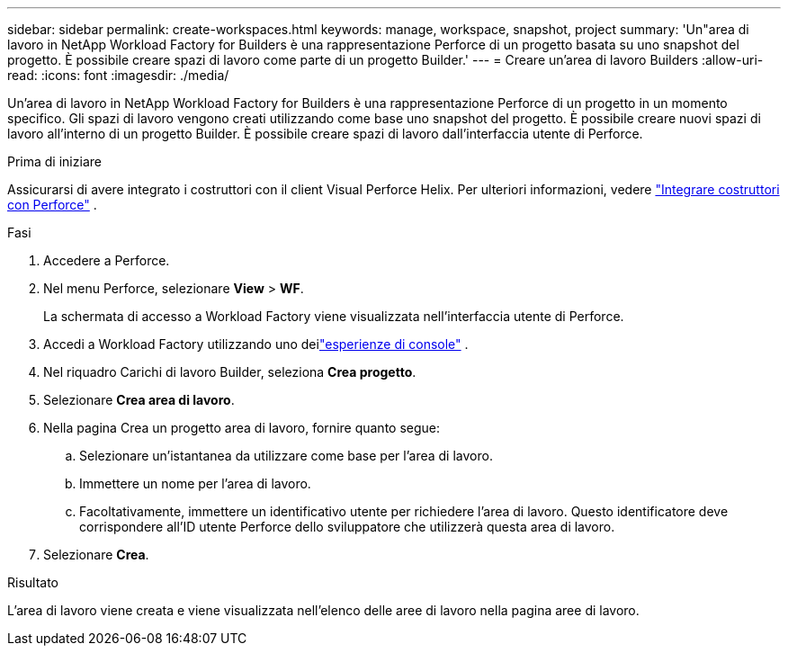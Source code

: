 ---
sidebar: sidebar 
permalink: create-workspaces.html 
keywords: manage, workspace, snapshot, project 
summary: 'Un"area di lavoro in NetApp Workload Factory for Builders è una rappresentazione Perforce di un progetto basata su uno snapshot del progetto.  È possibile creare spazi di lavoro come parte di un progetto Builder.' 
---
= Creare un'area di lavoro Builders
:allow-uri-read: 
:icons: font
:imagesdir: ./media/


[role="lead"]
Un'area di lavoro in NetApp Workload Factory for Builders è una rappresentazione Perforce di un progetto in un momento specifico.  Gli spazi di lavoro vengono creati utilizzando come base uno snapshot del progetto.  È possibile creare nuovi spazi di lavoro all'interno di un progetto Builder.  È possibile creare spazi di lavoro dall'interfaccia utente di Perforce.

.Prima di iniziare
Assicurarsi di avere integrato i costruttori con il client Visual Perforce Helix. Per ulteriori informazioni, vedere link:integrate-perforce.html["Integrare costruttori con Perforce"^] .

.Fasi
. Accedere a Perforce.
. Nel menu Perforce, selezionare *View* > *WF*.
+
La schermata di accesso a Workload Factory viene visualizzata nell'interfaccia utente di Perforce.

. Accedi a Workload Factory utilizzando uno deilink:https://docs.netapp.com/us-en/workload-setup-admin/console-experiences.html["esperienze di console"^] .
. Nel riquadro Carichi di lavoro Builder, seleziona *Crea progetto*.
. Selezionare *Crea area di lavoro*.
. Nella pagina Crea un progetto area di lavoro, fornire quanto segue:
+
.. Selezionare un'istantanea da utilizzare come base per l'area di lavoro.
.. Immettere un nome per l'area di lavoro.
.. Facoltativamente, immettere un identificativo utente per richiedere l'area di lavoro. Questo identificatore deve corrispondere all'ID utente Perforce dello sviluppatore che utilizzerà questa area di lavoro.


. Selezionare *Crea*.


.Risultato
L'area di lavoro viene creata e viene visualizzata nell'elenco delle aree di lavoro nella pagina aree di lavoro.
